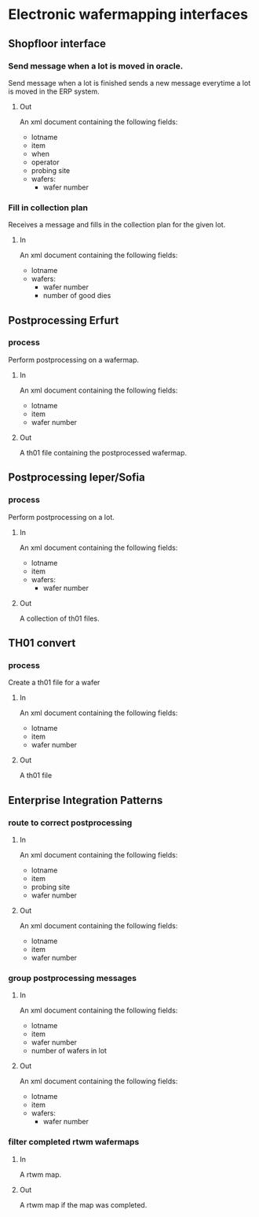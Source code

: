 * Electronic wafermapping interfaces
** Shopfloor interface
*** Send message when a lot is moved in oracle.
Send message when a lot is finished sends a new message everytime a lot is moved in the ERP system.
**** Out
An xml document containing the following fields:
- lotname
- item
- when
- operator
- probing site
- wafers:
  - wafer number
*** Fill in collection plan
Receives a message and fills in the collection plan for the given lot.
**** In
An xml document containing the following fields:
- lotname
- wafers:
  - wafer number
  - number of good dies
** Postprocessing Erfurt
*** process
Perform postprocessing on a wafermap.
**** In
An xml document containing the following fields:
- lotname
- item
- wafer number
**** Out
A th01 file containing the postprocessed wafermap.
** Postprocessing Ieper/Sofia
*** process
Perform postprocessing on a lot.
**** In
An xml document containing the following fields:
- lotname
- item
- wafers:
  - wafer number
**** Out
A collection of th01 files.
** TH01 convert
*** process
Create a th01 file for a wafer
**** In
An xml document containing the following fields:
- lotname
- item
- wafer number
**** Out
A th01 file
** Enterprise Integration Patterns
*** route to correct postprocessing
**** In
An xml document containing the following fields:
- lotname
- item
- probing site
- wafer number
**** Out
An xml document containing the following fields:
- lotname
- item
- wafer number
*** group postprocessing messages
**** In
An xml document containing the following fields:
- lotname
- item
- wafer number
- number of wafers in lot
**** Out
An xml document containing the following fields:
- lotname
- item
- wafers:
  - wafer number
*** filter completed rtwm wafermaps
**** In
A rtwm map.
**** Out
A rtwm map if the map was completed.
